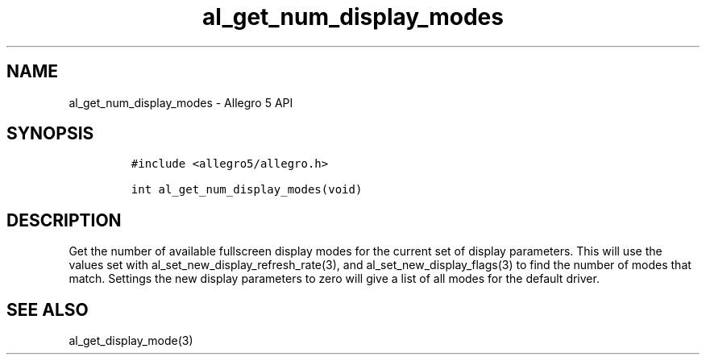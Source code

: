 .\" Automatically generated by Pandoc 3.1.3
.\"
.\" Define V font for inline verbatim, using C font in formats
.\" that render this, and otherwise B font.
.ie "\f[CB]x\f[]"x" \{\
. ftr V B
. ftr VI BI
. ftr VB B
. ftr VBI BI
.\}
.el \{\
. ftr V CR
. ftr VI CI
. ftr VB CB
. ftr VBI CBI
.\}
.TH "al_get_num_display_modes" "3" "" "Allegro reference manual" ""
.hy
.SH NAME
.PP
al_get_num_display_modes - Allegro 5 API
.SH SYNOPSIS
.IP
.nf
\f[C]
#include <allegro5/allegro.h>

int al_get_num_display_modes(void)
\f[R]
.fi
.SH DESCRIPTION
.PP
Get the number of available fullscreen display modes for the current set
of display parameters.
This will use the values set with al_set_new_display_refresh_rate(3),
and al_set_new_display_flags(3) to find the number of modes that match.
Settings the new display parameters to zero will give a list of all
modes for the default driver.
.SH SEE ALSO
.PP
al_get_display_mode(3)
